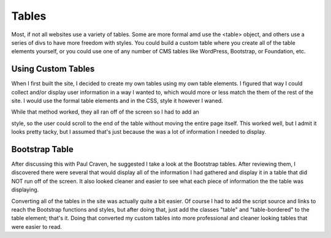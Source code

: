 Tables
======

Most, if not all websites use a variety of tables.  Some are more formal amd
use the <table> object, and others use a series of divs to have more freedom with
styles.  You could build a custom table where you create all of the table elements
yourself, or you could use one of any number of CMS tables like WordPress, Bootstrap,
or Foundation, etc.

Using Custom Tables
-------------------

When I first built the site, I decided to create my own tables using my own table
elements.  I figured that way I could collect and/or display user information in
a way I wanted to, which would more or less match the them of the rest of the site.
I would use the formal table elements and in the CSS, style it however I waned.

While that method worked, they all ran off of the screen so I had to add an

.. code-block:: CSS
    overflow:scroll;

style, so the user could scroll to the end of the table without moving the entire
page itself. This worked well, but I admit it looks pretty tacky, but I assumed
that's just because the was a lot of information I needed to display.

Bootstrap Table
---------------

After discussing this with Paul Craven, he suggested I take a look at the Bootstrap
tables.  After reviewing them, I discovered there were several that would display
all of the information I had gathered and display it in a table that did NOT run
off of the screen.  It also looked cleaner and easier to see what each piece of
information the the table was displaying.

Converting all of the tables in the site was actually quite a bit easier.  Of course
I had to add the script source and links to reach the Bootstrap functions and
styles, but after doing that, just add the classes "table" and "table-bordered"
to the table element; that's it.  Doing that converted my custom tables into more
professional and cleaner looking tables that were easier to read.

.. code-block:: HTML
    <table class="table table-bordered">

